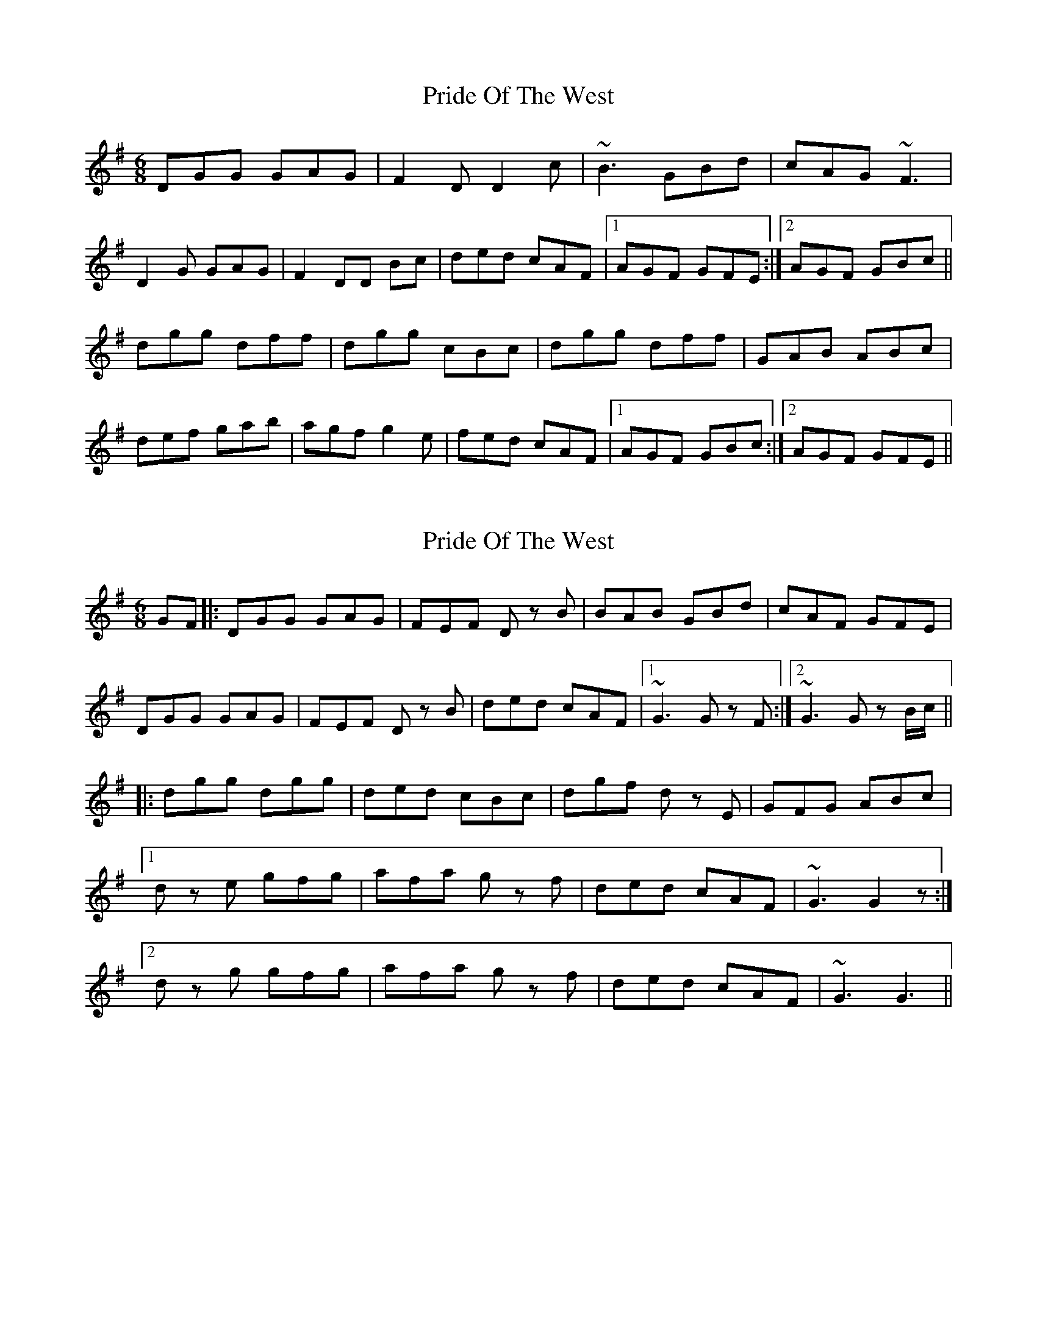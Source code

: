 X: 1
T: Pride Of The West
Z: Phantom Button
S: https://thesession.org/tunes/7589#setting7589
R: jig
M: 6/8
L: 1/8
K: Gmaj
DGG GAG|F2D D2c|~B3 GBd|cAG ~F3|
D2G GAG|F2DD Bc|ded cAF|1 AGF GFE:|2 AGF GBc||
dgg dff|dgg cBc|dgg dff|GAB ABc|
def gab|agf g2e|fed cAF|1 AGF GBc:|2 AGF GFE||
X: 2
T: Pride Of The West
Z: LH
S: https://thesession.org/tunes/7589#setting19035
R: jig
M: 6/8
L: 1/8
K: Gmaj
GF|:DGG GAG|FEF Dz B|BAB GBd|cAF GFE| DGG GAG|FEF Dz B|ded cAF|1 ~G3 Gz F:|2 ~G3 Gz B/c/|| |:dgg dgg|ded cBc|dgf dz E|GFG ABc| [1 dz e gfg|afa gz f|ded cAF|~G3 G2z:| [2 dz g gfg|afa gz f|ded cAF|~G3 G3||
